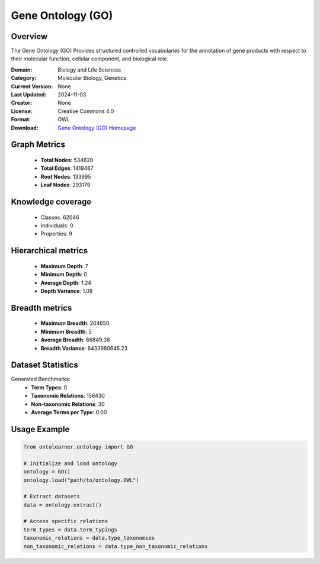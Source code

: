 Gene Ontology (GO)
========================================================================================================================

Overview
--------
The Gene Ontology (GO) Provides structured controlled vocabularies for the annotation of gene products
with respect to their molecular function, cellular component, and biological role.

:Domain: Biology and Life Sciences
:Category: Molecular Biology, Genetics
:Current Version: None
:Last Updated: 2024-11-03
:Creator: None
:License: Creative Commons 4.0
:Format: OWL
:Download: `Gene Ontology (GO) Homepage <https://geneontology.org/docs/download-ontology/>`_

Graph Metrics
-------------
    - **Total Nodes**: 534820
    - **Total Edges**: 1419487
    - **Root Nodes**: 133995
    - **Leaf Nodes**: 293179

Knowledge coverage
------------------
    - Classes: 62046
    - Individuals: 0
    - Properties: 9

Hierarchical metrics
--------------------
    - **Maximum Depth**: 7
    - **Minimum Depth**: 0
    - **Average Depth**: 1.24
    - **Depth Variance**: 1.08

Breadth metrics
------------------
    - **Maximum Breadth**: 204650
    - **Minimum Breadth**: 5
    - **Average Breadth**: 66849.38
    - **Breadth Variance**: 6433980645.23

Dataset Statistics
------------------
Generated Benchmarks:
    - **Term Types**: 0
    - **Taxonomic Relations**: 156430
    - **Non-taxonomic Relations**: 30
    - **Average Terms per Type**: 0.00

Usage Example
-------------
.. code-block:: python

    from ontolearner.ontology import GO

    # Initialize and load ontology
    ontology = GO()
    ontology.load("path/to/ontology.OWL")

    # Extract datasets
    data = ontology.extract()

    # Access specific relations
    term_types = data.term_typings
    taxonomic_relations = data.type_taxonomies
    non_taxonomic_relations = data.type_non_taxonomic_relations
